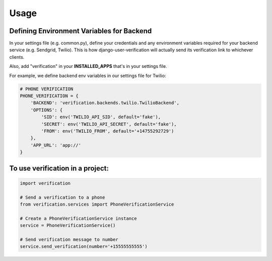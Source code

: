 ========
Usage
========

Defining Environment Variables for Backend
-----------------

In your settings file (e.g. common.py), define your credentials and any environment variables required for your backend service (e.g. Sendgrid, Twilio). This is how django-user-verification will actually send its verification link to whichever clients.

Also, add "verification" in your **INSTALLED_APPS** that's in your settings file.

For example, we define backend env variables in our settings file for Twilio:   

.. code-block:: python

    # PHONE VERIFICATION
    PHONE_VERIFICATION = {
        'BACKEND': 'verification.backends.twilio.TwilioBackend',
        'OPTIONS': {
            'SID': env('TWILIO_API_SID', default='fake'),
            'SECRET': env('TWILIO_API_SECRET', default='fake'),
            'FROM': env('TWILIO_FROM', default='+14755292729')
        },
        'APP_URL': 'app://'
    }



To use verification in a project:
----------------------------

.. code-block:: python

    import verification

    # Send a verification to a phone
    from verification.services import PhoneVerificationService

    # Create a PhoneVerificationService instance
    service = PhoneVerificationService()

    # Send verification message to number
    service.send_verification(number='+15555555555')